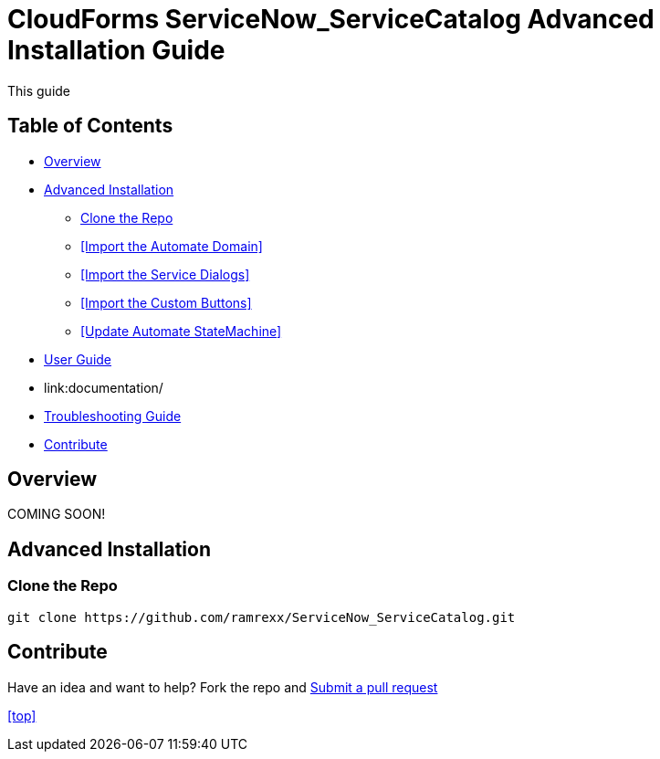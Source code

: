 ////
 advanced-installation.adoc
-------------------------------------------------------------------------------
   Copyright 2016 Kevin Morey <kevin@redhat.com>

   Licensed under the Apache License, Version 2.0 (the "License");
   you may not use this file except in compliance with the License.
   You may obtain a copy of the License at

       http://www.apache.org/licenses/LICENSE-2.0

   Unless required by applicable law or agreed to in writing, software
   distributed under the License is distributed on an "AS IS" BASIS,
   WITHOUT WARRANTIES OR CONDITIONS OF ANY KIND, either express or implied.
   See the License for the specific language governing permissions and
   limitations under the License.
-------------------------------------------------------------------------------
////

= CloudForms ServiceNow_ServiceCatalog Advanced Installation Guide

This guide


== Table of Contents

* <<Overview>>
* <<Advanced Installation>>
** <<Clone the Repo>>
** <<Import the Automate Domain>>
** <<Import the Service Dialogs>>
** <<Import the Custom Buttons>>
** <<Update Automate StateMachine>>
* link:documentation/userguide.adoc[User Guide]
* link:documentation/
* link:documentation/troubleshooting.adoc[Troubleshooting Guide]
* <<Contribute>>

== Overview
COMING SOON!

== Advanced Installation



=== Clone the Repo

 git clone https://github.com/ramrexx/ServiceNow_ServiceCatalog.git


== Contribute

Have an idea and want to help? Fork the repo and link:https://github.com/ramrexx/ServiceNow_ServiceCatalog/pulls[Submit a pull request]

<<top>>

